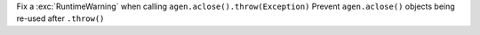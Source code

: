 Fix a :exc:`RuntimeWarning` when calling ``agen.aclose().throw(Exception)``
Prevent ``agen.aclose()`` objects being re-used after ``.throw()``
